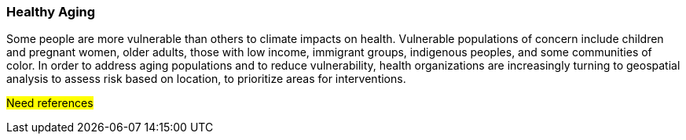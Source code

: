 [[Introduction]]
=== Healthy Aging

Some people are more vulnerable than others to climate impacts on health.  Vulnerable populations of concern include children and pregnant women, older adults, those with low income, immigrant groups, indigenous peoples, and some communities of color. In order to address aging populations and to reduce vulnerability, health organizations are increasingly turning to geospatial analysis to assess risk based on location, to prioritize areas for interventions.

#Need references#
